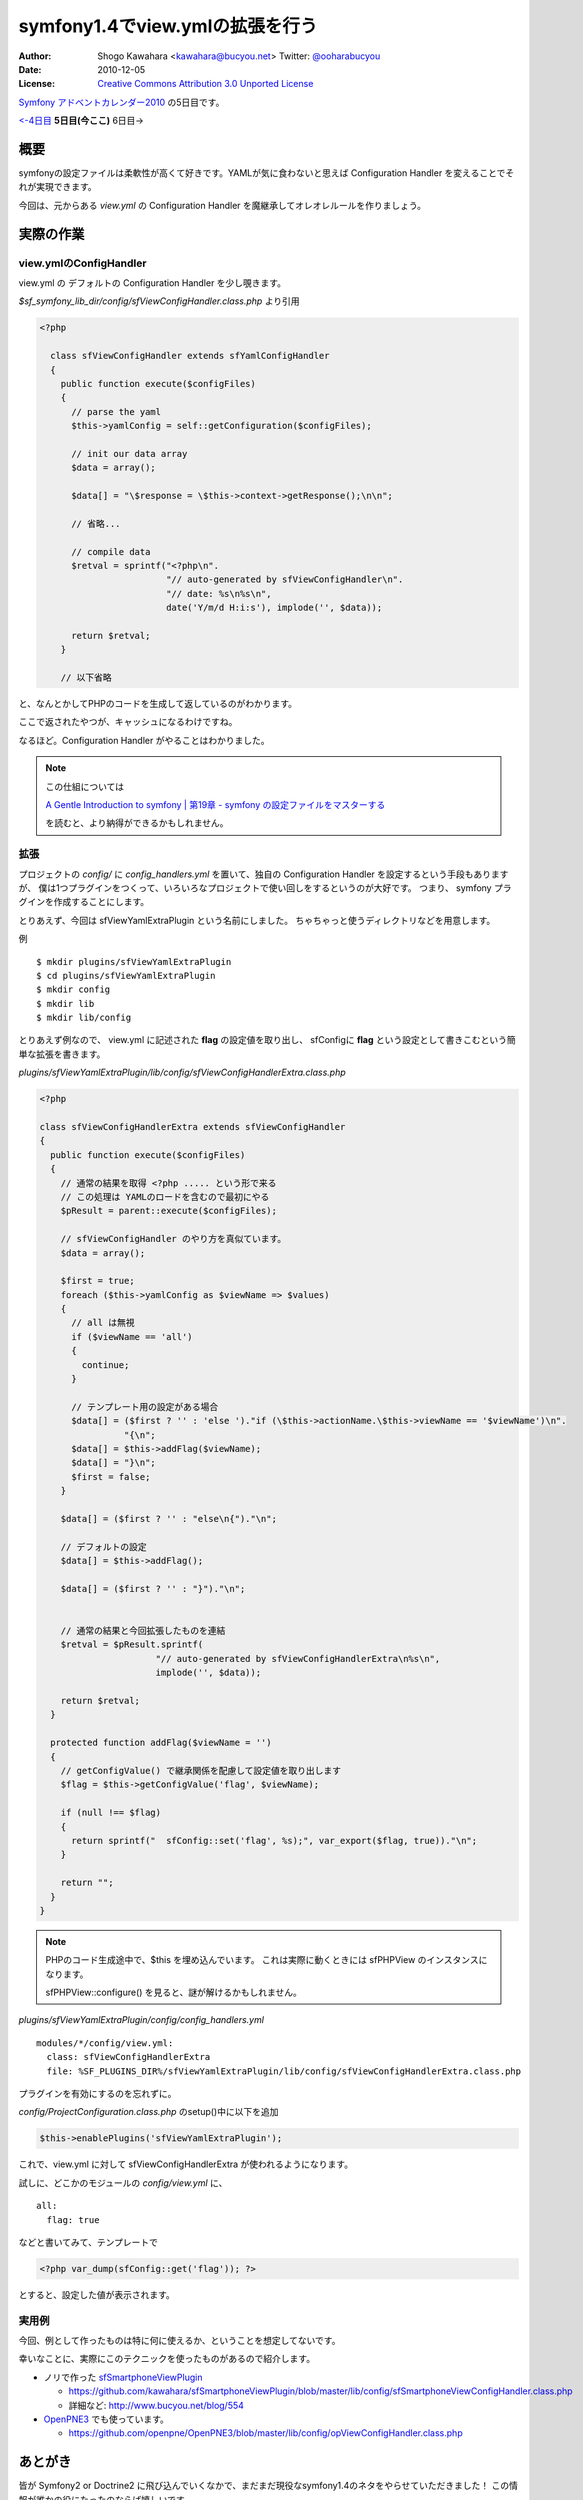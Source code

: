 ================================
symfony1.4でview.ymlの拡張を行う
================================

:Author: Shogo Kawahara <kawahara@bucyou.net> Twitter: `@ooharabucyou`_
:Date: 2010-12-05
:License: `Creative Commons Attribution 3.0 Unported License <http://creativecommons.org/licenses/by/3.0/>`_

.. _`@ooharabucyou`: http://twitter.com/ooharabucyou

`Symfony アドベントカレンダー2010 <http://www.symfony.gr.jp/adventcalendar/2010>`_ の5日目です。

`<-4日目`_ **5日目(今ここ)** 6日目->

.. _`<-4日目`: http://sideport.g.hatena.ne.jp/anatoo/20101204/1291420969


概要
====

symfonyの設定ファイルは柔軟性が高くて好きです。YAMLが気に食わないと思えば
Configuration Handler を変えることでそれが実現できます。

今回は、元からある *view.yml* の Configuration Handler を魔継承してオレオレルールを作りましょう。

実際の作業
==========

view.ymlのConfigHandler
-----------------------

view.yml の デフォルトの Configuration Handler を少し覗きます。

*$sf_symfony_lib_dir/config/sfViewConfigHandler.class.php* より引用

.. code-block:: php

  <?php

    class sfViewConfigHandler extends sfYamlConfigHandler
    {
      public function execute($configFiles)
      {
        // parse the yaml
        $this->yamlConfig = self::getConfiguration($configFiles);

        // init our data array
        $data = array();

        $data[] = "\$response = \$this->context->getResponse();\n\n";

        // 省略...

        // compile data
        $retval = sprintf("<?php\n".
                          "// auto-generated by sfViewConfigHandler\n".
                          "// date: %s\n%s\n",
                          date('Y/m/d H:i:s'), implode('', $data));

        return $retval;
      }

      // 以下省略

と、なんとかしてPHPのコードを生成して返しているのがわかります。

ここで返されたやつが、キャッシュになるわけですね。

なるほど。Configuration Handler がやることはわかりました。

.. note::

  この仕組については

  `A Gentle Introduction to symfony | 第19章 - symfony の設定ファイルをマスターする
  <http://www.symfony-project.org/gentle-introduction/1_4/ja/19-Mastering-Symfony-s-Configuration-Files>`_

  を読むと、より納得ができるかもしれません。

拡張
----

プロジェクトの *config/* に *config_handlers.yml* を置いて、独自の Configuration Handler を設定するという手段もありますが、
僕は1つプラグインをつくって、いろいろなプロジェクトで使い回しをするというのが大好です。
つまり、 symfony プラグインを作成することにします。

とりあえず、今回は sfViewYamlExtraPlugin という名前にしました。
ちゃちゃっと使うディレクトリなどを用意します。

例 ::

  $ mkdir plugins/sfViewYamlExtraPlugin
  $ cd plugins/sfViewYamlExtraPlugin
  $ mkdir config
  $ mkdir lib
  $ mkdir lib/config

とりあえず例なので、 view.yml に記述された **flag** の設定値を取り出し、
sfConfigに **flag** という設定として書きこむという簡単な拡張を書きます。

*plugins/sfViewYamlExtraPlugin/lib/config/sfViewConfigHandlerExtra.class.php*

.. code-block:: php

  <?php

  class sfViewConfigHandlerExtra extends sfViewConfigHandler
  {
    public function execute($configFiles)
    {
      // 通常の結果を取得 <?php ..... という形で来る
      // この処理は YAMLのロードを含むので最初にやる
      $pResult = parent::execute($configFiles);

      // sfViewConfigHandler のやり方を真似ています。
      $data = array();

      $first = true;
      foreach ($this->yamlConfig as $viewName => $values)
      {
        // all は無視
        if ($viewName == 'all')
        {
          continue;
        }

        // テンプレート用の設定がある場合
        $data[] = ($first ? '' : 'else ')."if (\$this->actionName.\$this->viewName == '$viewName')\n".
                  "{\n";
        $data[] = $this->addFlag($viewName);
        $data[] = "}\n";
        $first = false;
      }

      $data[] = ($first ? '' : "else\n{")."\n";

      // デフォルトの設定
      $data[] = $this->addFlag();

      $data[] = ($first ? '' : "}")."\n";


      // 通常の結果と今回拡張したものを連結
      $retval = $pResult.sprintf(
                        "// auto-generated by sfViewConfigHandlerExtra\n%s\n",
                        implode('', $data));

      return $retval;
    }

    protected function addFlag($viewName = '')
    {
      // getConfigValue() で継承関係を配慮して設定値を取り出します
      $flag = $this->getConfigValue('flag', $viewName);

      if (null !== $flag)
      {
        return sprintf("  sfConfig::set('flag', %s);", var_export($flag, true))."\n";
      }

      return "";
    }
  }

.. note:: 

  PHPのコード生成途中で、$this を埋め込んでいます。
  これは実際に動くときには sfPHPView のインスタンスになります。

  sfPHPView::configure() を見ると、謎が解けるかもしれません。

*plugins/sfViewYamlExtraPlugin/config/config_handlers.yml*

::

  modules/*/config/view.yml:
    class: sfViewConfigHandlerExtra
    file: %SF_PLUGINS_DIR%/sfViewYamlExtraPlugin/lib/config/sfViewConfigHandlerExtra.class.php

プラグインを有効にするのを忘れずに。

*config/ProjectConfiguration.class.php* のsetup()中に以下を追加

.. code-block:: php-inline

  $this->enablePlugins('sfViewYamlExtraPlugin');


これで、view.yml に対して sfViewConfigHandlerExtra が使われるようになります。

試しに、どこかのモジュールの *config/view.yml* に、

::

  all:
    flag: true

などと書いてみて、テンプレートで

.. code-block:: php

  <?php var_dump(sfConfig::get('flag')); ?>

とすると、設定した値が表示されます。

実用例
------

今回、例として作ったものは特に何に使えるか、ということを想定してないです。

幸いなことに、実際にこのテクニックを使ったものがあるので紹介します。

* ノリで作った `sfSmartphoneViewPlugin <https://github.com/kawahara/sfSmartphoneViewPlugin>`_

  - https://github.com/kawahara/sfSmartphoneViewPlugin/blob/master/lib/config/sfSmartphoneViewConfigHandler.class.php
  - 詳細など: http://www.bucyou.net/blog/554

* `OpenPNE3 <http://www.openpne.jp>`_ でも使っています。

  - https://github.com/openpne/OpenPNE3/blob/master/lib/config/opViewConfigHandler.class.php

あとがき
========

皆が Symfony2 or Doctrine2 に飛び込んでいくなかで、まだまだ現役なsymfony1.4のネタをやらせていただきました！
この情報が誰かの役にたったのならば嬉しいです。

次は hidenorigoto さんがやるようです。楽しみですね!

別で進行中の `OpenPNE3.6 Advent Calendar <http://ex.bucyou.net/op36/>`_ も応援してください！


Symfony Advent 2010であなたの記事を公開してみませんか？
=======================================================

Symfony Advent 2010では12月1日から12月24日までを使って日替わりでsymfonyでイイなと思った小さなtipsから内部構造まで迫った解説などをブログ記事にして公開していくイベントです。

参加については `ATND <http://atnd.org/events/10466>`_ で参加表明の上、

GoogleGroupの `Symfony Advent 2010 <http://groups.google.com/group/symfony-advent-2010>`_ に追加リクエストを送信ください。

Symfony Advent 2010チーム一同、あなたの参加をお待ちしております。

 * `日本Symfonyユーザー会 <http://www.symfony.gr.jp/>`_
 * `Symfony アドベントカレンダー2010 <http://www.symfony.gr.jp/adventcalendar/2010>`_

.. note:: Symfony Advent 2010はsymfony好きな有志で集まったチームです。
